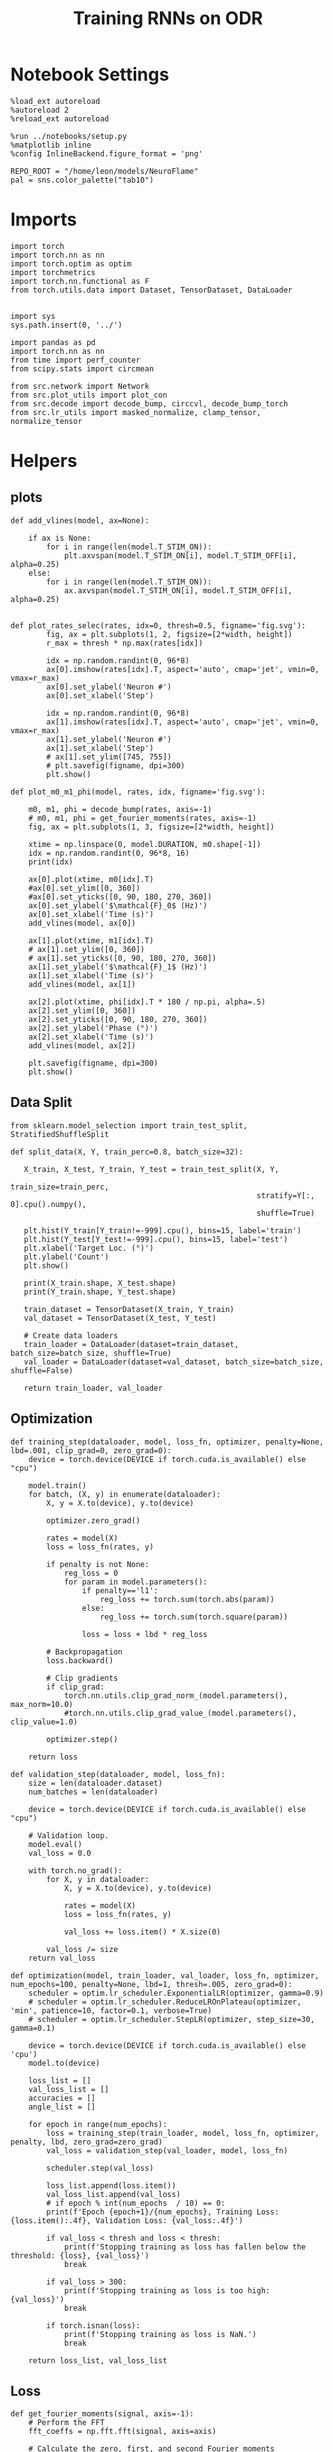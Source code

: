 #+STARTUP: fold
#+TITLE: Training RNNs on ODR
#+PROPERTY: header-args:ipython :results both :exports both :async yes :session odr :kernel torch :exports results :output-dir ./figures/odr :file (lc/org-babel-tangle-figure-filename)

* Notebook Settings

#+begin_src ipython
%load_ext autoreload
%autoreload 2
%reload_ext autoreload

%run ../notebooks/setup.py
%matplotlib inline
%config InlineBackend.figure_format = 'png'

REPO_ROOT = "/home/leon/models/NeuroFlame"
pal = sns.color_palette("tab10")
#+end_src

#+RESULTS:
: The autoreload extension is already loaded. To reload it, use:
:   %reload_ext autoreload
: Python exe
: /home/leon/mambaforge/envs/torch/bin/python

* Imports

#+begin_src ipython
  import torch
  import torch.nn as nn
  import torch.optim as optim
  import torchmetrics
  import torch.nn.functional as F
  from torch.utils.data import Dataset, TensorDataset, DataLoader
#+end_src

#+RESULTS:

#+begin_src ipython

  import sys
  sys.path.insert(0, '../')

  import pandas as pd
  import torch.nn as nn
  from time import perf_counter
  from scipy.stats import circmean

  from src.network import Network
  from src.plot_utils import plot_con
  from src.decode import decode_bump, circcvl, decode_bump_torch
  from src.lr_utils import masked_normalize, clamp_tensor, normalize_tensor
#+end_src

#+RESULTS:

* Helpers
** plots

#+begin_src ipython
def add_vlines(model, ax=None):

    if ax is None:
        for i in range(len(model.T_STIM_ON)):
            plt.axvspan(model.T_STIM_ON[i], model.T_STIM_OFF[i], alpha=0.25)
    else:
        for i in range(len(model.T_STIM_ON)):
            ax.axvspan(model.T_STIM_ON[i], model.T_STIM_OFF[i], alpha=0.25)

#+end_src

#+RESULTS:

#+begin_src ipython
def plot_rates_selec(rates, idx=0, thresh=0.5, figname='fig.svg'):
        fig, ax = plt.subplots(1, 2, figsize=[2*width, height])
        r_max = thresh * np.max(rates[idx])

        idx = np.random.randint(0, 96*8)
        ax[0].imshow(rates[idx].T, aspect='auto', cmap='jet', vmin=0, vmax=r_max)
        ax[0].set_ylabel('Neuron #')
        ax[0].set_xlabel('Step')

        idx = np.random.randint(0, 96*8)
        ax[1].imshow(rates[idx].T, aspect='auto', cmap='jet', vmin=0, vmax=r_max)
        ax[1].set_ylabel('Neuron #')
        ax[1].set_xlabel('Step')
        # ax[1].set_ylim([745, 755])
        # plt.savefig(figname, dpi=300)
        plt.show()
#+end_src

#+RESULTS:

#+begin_src ipython
  def plot_m0_m1_phi(model, rates, idx, figname='fig.svg'):

      m0, m1, phi = decode_bump(rates, axis=-1)
      # m0, m1, phi = get_fourier_moments(rates, axis=-1)
      fig, ax = plt.subplots(1, 3, figsize=[2*width, height])

      xtime = np.linspace(0, model.DURATION, m0.shape[-1])
      idx = np.random.randint(0, 96*8, 16)
      print(idx)

      ax[0].plot(xtime, m0[idx].T)
      #ax[0].set_ylim([0, 360])
      #ax[0].set_yticks([0, 90, 180, 270, 360])
      ax[0].set_ylabel('$\mathcal{F}_0$ (Hz)')
      ax[0].set_xlabel('Time (s)')
      add_vlines(model, ax[0])

      ax[1].plot(xtime, m1[idx].T)
      # ax[1].set_ylim([0, 360])
      # ax[1].set_yticks([0, 90, 180, 270, 360])
      ax[1].set_ylabel('$\mathcal{F}_1$ (Hz)')
      ax[1].set_xlabel('Time (s)')
      add_vlines(model, ax[1])

      ax[2].plot(xtime, phi[idx].T * 180 / np.pi, alpha=.5)
      ax[2].set_ylim([0, 360])
      ax[2].set_yticks([0, 90, 180, 270, 360])
      ax[2].set_ylabel('Phase (°)')
      ax[2].set_xlabel('Time (s)')
      add_vlines(model, ax[2])

      plt.savefig(figname, dpi=300)
      plt.show()
    #+end_src

#+RESULTS:

** Data Split

#+begin_src ipython
  from sklearn.model_selection import train_test_split, StratifiedShuffleSplit

  def split_data(X, Y, train_perc=0.8, batch_size=32):

     X_train, X_test, Y_train, Y_test = train_test_split(X, Y,
                                                         train_size=train_perc,
                                                         stratify=Y[:, 0].cpu().numpy(),
                                                         shuffle=True)

     plt.hist(Y_train[Y_train!=-999].cpu(), bins=15, label='train')
     plt.hist(Y_test[Y_test!=-999].cpu(), bins=15, label='test')
     plt.xlabel('Target Loc. (°)')
     plt.ylabel('Count')
     plt.show()

     print(X_train.shape, X_test.shape)
     print(Y_train.shape, Y_test.shape)

     train_dataset = TensorDataset(X_train, Y_train)
     val_dataset = TensorDataset(X_test, Y_test)

     # Create data loaders
     train_loader = DataLoader(dataset=train_dataset, batch_size=batch_size, shuffle=True)
     val_loader = DataLoader(dataset=val_dataset, batch_size=batch_size, shuffle=False)

     return train_loader, val_loader
#+end_src

#+RESULTS:

** Optimization

#+begin_src ipython
  def training_step(dataloader, model, loss_fn, optimizer, penalty=None, lbd=.001, clip_grad=0, zero_grad=0):
      device = torch.device(DEVICE if torch.cuda.is_available() else "cpu")

      model.train()
      for batch, (X, y) in enumerate(dataloader):
          X, y = X.to(device), y.to(device)

          optimizer.zero_grad()

          rates = model(X)
          loss = loss_fn(rates, y)

          if penalty is not None:
              reg_loss = 0
              for param in model.parameters():
                  if penalty=='l1':
                      reg_loss += torch.sum(torch.abs(param))
                  else:
                      reg_loss += torch.sum(torch.square(param))

                  loss = loss + lbd * reg_loss

          # Backpropagation
          loss.backward()

          # Clip gradients
          if clip_grad:
              torch.nn.utils.clip_grad_norm_(model.parameters(), max_norm=10.0)
              #torch.nn.utils.clip_grad_value_(model.parameters(), clip_value=1.0)

          optimizer.step()

      return loss
#+end_src

#+RESULTS:

#+begin_src ipython
  def validation_step(dataloader, model, loss_fn):
      size = len(dataloader.dataset)
      num_batches = len(dataloader)

      device = torch.device(DEVICE if torch.cuda.is_available() else "cpu")

      # Validation loop.
      model.eval()
      val_loss = 0.0

      with torch.no_grad():
          for X, y in dataloader:
              X, y = X.to(device), y.to(device)

              rates = model(X)
              loss = loss_fn(rates, y)

              val_loss += loss.item() * X.size(0)

          val_loss /= size
      return val_loss
#+end_src

#+RESULTS:

#+begin_src ipython
  def optimization(model, train_loader, val_loader, loss_fn, optimizer, num_epochs=100, penalty=None, lbd=1, thresh=.005, zero_grad=0):
      scheduler = optim.lr_scheduler.ExponentialLR(optimizer, gamma=0.9)
      # scheduler = optim.lr_scheduler.ReduceLROnPlateau(optimizer, 'min', patience=10, factor=0.1, verbose=True)
      # scheduler = optim.lr_scheduler.StepLR(optimizer, step_size=30, gamma=0.1)

      device = torch.device(DEVICE if torch.cuda.is_available() else 'cpu')
      model.to(device)

      loss_list = []
      val_loss_list = []
      accuracies = []
      angle_list = []

      for epoch in range(num_epochs):
          loss = training_step(train_loader, model, loss_fn, optimizer, penalty, lbd, zero_grad=zero_grad)
          val_loss = validation_step(val_loader, model, loss_fn)

          scheduler.step(val_loss)

          loss_list.append(loss.item())
          val_loss_list.append(val_loss)
          # if epoch % int(num_epochs  / 10) == 0:
          print(f'Epoch {epoch+1}/{num_epochs}, Training Loss: {loss.item():.4f}, Validation Loss: {val_loss:.4f}')

          if val_loss < thresh and loss < thresh:
              print(f'Stopping training as loss has fallen below the threshold: {loss}, {val_loss}')
              break

          if val_loss > 300:
              print(f'Stopping training as loss is too high: {val_loss}')
              break

          if torch.isnan(loss):
              print(f'Stopping training as loss is NaN.')
              break

      return loss_list, val_loss_list
#+end_src

#+RESULTS:

** Loss

#+begin_src ipython
def get_fourier_moments(signal, axis=-1):
    # Perform the FFT
    fft_coeffs = np.fft.fft(signal, axis=axis)

    # Calculate the zero, first, and second Fourier moments
    zero_moment = fft_coeffs[..., 0]
    first_moment = fft_coeffs[..., 1]

    # Calculate magnitude m0, m1, and m2
    m0 = np.abs(zero_moment) / signal.shape[axis]  # Normalize m0 by the signal length
    m1 = 2.0 * np.abs(first_moment) / signal.shape[axis]

    # Calculate the phase of the signal
    phases = np.angle(first_moment) % (2.0 * torch.pi)

    return m0, m1, phases
#+end_src

#+RESULTS:

#+begin_src ipython
def compute_fourier_moments(signal, dim=-1):
    # Perform the FFT
    fft_coeffs = torch.fft.fft(signal, dim=dim)

    # Calculate the zero, first, and second Fourier moments
    zero_moment = fft_coeffs[..., 0]
    first_moment = fft_coeffs[..., 1]
    # second_moment = fft_coeffs[..., 2]

    # Calculate magnitude m0, m1, and m2
    m0 = torch.abs(zero_moment) / signal.size(dim)  # Normalize m0 by the signal length
    m1 = 2.0 * torch.abs(first_moment) / signal.size(dim)
    # m2 = 2.0 * torch.abs(second_moment) / signal.size(dim)

    # Calculate the phase of the signal
    phases = torch.angle(first_moment) % (2.0 * torch.pi)

    return m0, m1, phases
#+end_src

#+RESULTS:

#+begin_src ipython
import torch
import torch.nn as nn
import torch.nn.functional as F

class AngularErrorLoss(nn.Module):
    def __init__(self, rwd_idx=-1, zero_idx=0, stim_idx=0):
        super(AngularErrorLoss, self).__init__()
        self.loss = nn.SmoothL1Loss(reduction='none')
        self.loss = nn.MSELoss(reduction='none')

        self.rwd_idx = rwd_idx
        self.zero_idx = zero_idx
        self.stim_idx = stim_idx

    def forward(self, readout, targets):
        m0, m1, phi = compute_fourier_moments(readout, dim=-1)
        # m0, m1, phi = decode_bump_torch(readout, dim=-1)

        total_loss = 0
        for i in range(targets.shape[0]):
            self.rwd_idx = torch.where(targets[i]!=-999)[0]
            self.zero_idx = torch.where(targets[i]==-999)[0]

            ones = torch.ones_like(m0[i, self.rwd_idx])
            zeros = torch.zeros_like(m0[i, self.zero_idx])

            predicted_sin = torch.sin(phi[i, self.rwd_idx])
            predicted_cos = torch.cos(phi[i, self.rwd_idx])

            target_sin = torch.sin(targets[i, self.rwd_idx])
            target_cos = torch.cos(targets[i, self.rwd_idx])

            loss_sin = self.loss(predicted_sin, target_sin)
            loss_cos = self.loss(predicted_cos, target_cos)
            loss_angular = (loss_sin + loss_cos).mean()
            total_loss += loss_angular

            # Regularization losses
            loss_zero = self.loss(m1[i, self.zero_idx], zeros).mean()
            regularization = F.relu(ones * m0[i, self.rwd_idx]- m1[i, self.rwd_idx]).mean()
            total_loss += loss_zero + regularization

        return total_loss / targets.shape[0]
#+end_src

#+RESULTS:

** Other
#+begin_src ipython
import torch
import numpy as np
import matplotlib.pyplot as plt

def continuous_biased_phases(N_BATCH, preferred_angle, sigma):
    # Generate samples from a normal distribution using PyTorch
    phase_samples = torch.normal(mean=preferred_angle, std=sigma, size=(N_BATCH, 1))

    # Normalize angles to the range [0, 360)
    phase_samples = phase_samples % 360

    return phase_samples

# Parameters
N_BATCH = 1000
reference = 90.0  # Example preferred angle
sigma = 75.0  # Standard deviation of the Gaussian

# Generate continuous samples
phase_samples = continuous_biased_phases(N_BATCH, reference, sigma)
print(phase_samples.shape)
# Convert to numpy for plotting
phase_samples_np = phase_samples.numpy()

plt.hist(phase_samples_np[:, 0], bins=36, range=(0, 360))
plt.xlabel('Angle (degrees)')
plt.ylabel('Frequency')
plt.show()
#+end_src

#+RESULTS:
:RESULTS:
: torch.Size([1000, 1])
[[./figures/odr/figure_13.png]]
:END:

#+begin_src ipython
import torch
import numpy as np

def generate_weighted_phase_samples(N_BATCH, angles, preferred_angle, sigma):
    # Convert angles list to a tensor
    angles_tensor = torch.tensor(angles)

    # Calculate Gaussian probability distribution centered at preferred_angle
    probs = np.exp(-0.5 * ((angles - preferred_angle) / sigma) ** 2)
    probs /= probs.sum()  # Normalize to get probabilities

    # Create a categorical distribution from the computed probabilities
    distribution = torch.distributions.Categorical(torch.tensor(probs))

    # Sample from the distribution
    indices = distribution.sample((N_BATCH,))

    # Map indices to angles and reshape to (N_BATCH, 1)
    phase_samples = angles_tensor[indices].reshape(N_BATCH, 1)

    return phase_samples
#+end_src

#+RESULTS:

#+begin_src ipython
  def convert_seconds(seconds):
      h = seconds // 3600
      m = (seconds % 3600) // 60
      s = seconds % 60
      return h, m, s
#+end_src

#+RESULTS:

* Model

#+begin_src ipython
    REPO_ROOT = "/home/leon/models/NeuroFlame"
    conf_name = "train_odr_EI.yml"
    DEVICE = 'cuda:0'
    seed = np.random.randint(0, 1e6)
    print(seed)

    IF_RANDOM_PHASES = 1
    IF_BIASED_PHASES = 1

    if IF_RANDOM_PHASES:
        N_BATCH = int(96 * 8)
    else:
        N_BATCH = 96
#+end_src

#+RESULTS:
: 664505

#+begin_src ipython
seed = 197553
#+end_src
#+RESULTS:

#+begin_src ipython
96 * 32 / 4
#+end_src

#+RESULTS:
: 768.0

#+BEGIN_SRC ipython

#+END_SRC

#+RESULTS:

#+begin_src ipython
N_TARGETS = 8
phase_list = np.linspace(0, 360, N_TARGETS+1)[:-1]
print(phase_list)

reference = 90.  # Example preferred angle
sigma = 75.  # Standard deviation of the Gaussian
#+end_src

#+RESULTS:
: [  0.  45.  90. 135. 180. 225. 270. 315.]

#+begin_src ipython
model = Network(conf_name, REPO_ROOT, VERBOSE=0, DEVICE=DEVICE, SEED=seed, N_BATCH=N_BATCH)
#+end_src

#+RESULTS:

#+begin_src ipython
print(model.random_shifts.shape)
plt.hist(model.random_shifts.cpu().numpy() * model.DT)
plt.xlabel('Delay (s)')
plt.ylabel('Count')
plt.show()
#+end_src

#+RESULTS:
:RESULTS:
: torch.Size([768])
[[./figures/odr/figure_22.png]]
:END:

* Training
*** Parameters

#+begin_src ipython
  for name, param in model.named_parameters():
      if param.requires_grad:
          print(name, param.shape)
#+end_src

#+RESULTS:
: Wab_train torch.Size([750, 750])
: J_STP torch.Size([])

Testing the network on steps from sample odor offset to test odor onset

#+begin_src ipython
model.N_BATCH = N_BATCH
#+end_src

#+RESULTS:

#+begin_src ipython
stim_mask = torch.zeros((model.N_BATCH, int((model.N_STEPS-model.N_STEADY) / model.N_WINDOW)), device=DEVICE, dtype=torch.bool)
print('stim_mask', stim_mask.shape)

for j in range(model.N_BATCH):
        # from ith stim onset to stim offset
        mask = torch.arange((model.start_indices[0, j] - model.N_STEADY)/ model.N_WINDOW,
                            (model.end_indices[0, j] - model.N_STEADY) / model.N_WINDOW).to(torch.int)
        stim_mask[j, mask] = True

idx = np.random.randint(N_BATCH)
print(torch.where(stim_mask[1]==1)[0])
# stim_mask = stim_mask.repeat(N_TARGETS, 1)
# print('stim_mask', stim_mask.shape)
# print(torch.where(stim_mask[31]==1)[0])
#+end_src

#+RESULTS:
: stim_mask torch.Size([768, 81])
: tensor([10, 11, 12, 13, 14, 15, 16, 17, 18, 19, 20, 21, 22, 23, 24, 25, 26, 27,
:         28, 29], device='cuda:0')

#+begin_src ipython
rwd_mask = torch.zeros((model.N_BATCH, int((model.N_STEPS-model.N_STEADY) / model.N_WINDOW)), device=DEVICE, dtype=torch.bool)
print('rwd_mask', rwd_mask.shape)

for i in range(model.N_BATCH):
    # from first stim onset to second stim onset
    mask = torch.arange((model.start_indices[0, i] - model.N_STEADY)/ model.N_WINDOW,
                        (model.start_indices[1, i] - model.N_STEADY) / model.N_WINDOW).to(torch.int)
    # print(mask)
    rwd_mask[i, mask] = True

idx = np.random.randint(N_BATCH)
print(torch.where(rwd_mask[idx]==1)[0])
# model.lr_eval_win = torch.max(torch.sum(rwd_mask==1, axis=-1))

# rwd_mask = rwd_mask.repeat(N_TARGETS, 1)
# print('rwd_mask', rwd_mask.shape)
# print(torch.where(rwd_mask[idx+32]==1)[0])
#+end_src

#+RESULTS:
: rwd_mask torch.Size([768, 81])
: tensor([10, 11, 12, 13, 14, 15, 16, 17, 18, 19, 20, 21, 22, 23, 24, 25, 26, 27,
:         28, 29, 30, 31, 32, 33, 34, 35, 36, 37, 38, 39, 40, 41, 42, 43, 44, 45,
:         46, 47, 48, 49, 50, 51, 52], device='cuda:0')

#+begin_src ipython
zero_mask = torch.zeros((model.N_BATCH, int((model.N_STEPS-model.N_STEADY) / model.N_WINDOW)), device=DEVICE, dtype=torch.bool)
print('zero_mask', zero_mask.shape)

for i in range(model.N_BATCH):
    mask = ~rwd_mask[i]
    zero_mask[i, mask] = True

idx = np.random.randint(N_BATCH)
print(torch.where(zero_mask[idx]==1)[0])

# zero_mask = zero_mask.repeat(N_TARGETS, 1)
# print('zero_mask', zero_mask.shape)
#+end_src

#+RESULTS:
: zero_mask torch.Size([768, 81])
: tensor([ 0,  1,  2,  3,  4,  5,  6,  7,  8,  9, 41, 42, 43, 44, 45, 46, 47, 48,
:         49, 50, 51, 52, 53, 54, 55, 56, 57, 58, 59, 60, 61, 62, 63, 64, 65, 66,
:         67, 68, 69, 70, 71, 72, 73, 74, 75, 76, 77, 78, 79, 80],
:        device='cuda:0')

#+begin_src ipython
steps = np.arange(0, model.N_STEPS - model.N_STEADY, model.N_WINDOW)

# mask = (steps >= (model.N_STIM_OFF[0] - model.N_STEADY)) & (steps <= (model.N_STEPS - model.N_STEADY))
stim_mask = (steps >= (model.N_STIM_ON[0].cpu().numpy() - model.N_STEADY)) & (steps <= (model.N_STIM_OFF[0].cpu().numpy() - model.N_STEADY))

stim_idx = np.where(stim_mask)[0]
print('stim', stim_idx)

mask = (steps >= (model.N_STIM_ON[0].cpu().numpy() - model.N_STEADY)) & (steps <= (model.N_STIM_ON[1].cpu().numpy() - model.N_STEADY))
rwd_idx = np.where(mask)[0]
print('rwd', rwd_idx)

model.lr_eval_win = rwd_idx.shape[0]

stim_mask = (steps >= (model.N_STIM_ON[0].cpu().numpy() - model.N_STEADY)) & (steps <= (model.N_STIM_ON[1].cpu().numpy() - model.N_STEADY))

# stim_mask = (steps >= (model.N_STIM_ON[0] - model.N_STEADY))

zero_idx = np.where(~mask & ~stim_mask )[0]
print('zero', zero_idx)
#+end_src

#+RESULTS:
: stim [10 11 12 13 14 15 16 17 18 19 20 21 22 23 24 25 26 27 28 29 30]
: rwd [10 11 12 13 14 15 16 17 18 19 20 21 22 23 24 25 26 27 28 29 30 31 32 33
:  34 35 36 37 38 39 40]
: zero [ 0  1  2  3  4  5  6  7  8  9 41 42 43 44 45 46 47 48 49 50 51 52 53 54
:  55 56 57 58 59 60 61 62 63 64 65 66 67 68 69 70 71 72 73 74 75 76 77 78
:  79 80]

*** Inputs and Labels

#+begin_src ipython
if IF_RANDOM_PHASES:
    if IF_BIASED_PHASES:
        labels = continuous_biased_phases(N_BATCH, reference, sigma)
    else:
        labels = torch.randint(0, 360, (N_BATCH, 1)).to(DEVICE)

    model.PHI0 = torch.ones((N_BATCH, 2, 1), device=DEVICE, dtype=torch.float)
    model.PHI0[:, 0] = labels * np.pi / 180.0

    window_size = int((model.N_STEPS-model.N_STEADY) / model.N_WINDOW)
    labels = labels.repeat(1, window_size) * np.pi / 180.0
    labels[~rwd_mask] = -999

    ff_input = model.init_ff_input()
    print(model.PHI0.shape, ff_input.shape, labels.shape)
#+end_src

#+RESULTS:
: torch.Size([1, 750]) torch.Size([768, 1])
: torch.Size([1, 750]) torch.Size([768, 1])
: torch.Size([768, 2, 1]) torch.Size([768, 505, 1000]) torch.Size([768, 81])

#+begin_src ipython
if IF_RANDOM_PHASES==0:
    model.N_BATCH = N_BATCH
    ff_input = []
    labels = []

    model.PHI0 = torch.ones((N_BATCH, 2, 1), device=DEVICE, dtype=torch.float)

    for i in range(len(phase_list)):
        model.PHI0[:, 0] = phase_list[i] * torch.pi / 180.0

        label = torch.ones((model.N_BATCH, int((model.N_STEPS-model.N_STEADY) / model.N_WINDOW)),
                           device=DEVICE, dtype=torch.float) * phase_list[i] * torch.pi / 180.0

        label[~rwd_mask] = -999
        labels.append(label)

        ff_input.append(model.init_ff_input())

    labels = torch.vstack(labels)
    ff_input = torch.vstack(ff_input)
    print('ff_input', ff_input.shape, 'labels', labels.shape)
#+end_src

#+RESULTS:

#+begin_src ipython
print(labels[labels!=-999].shape)
plt.hist(labels[labels!=-999].cpu(), bins=15)
plt.show()
#+end_src

#+RESULTS:
:RESULTS:
: torch.Size([35262])
[[./figures/odr/figure_31.png]]
:END:

*** Run

#+begin_src ipython
  batch_size = 16
  train_loader, val_loader = split_data(ff_input, labels, train_perc=0.8, batch_size=batch_size)
#+end_src

#+RESULTS:
:RESULTS:
[[./figures/odr/figure_32.png]]
: torch.Size([614, 505, 1000]) torch.Size([154, 505, 1000])
: torch.Size([614, 81]) torch.Size([154, 81])
:END:

#+begin_src ipython
  criterion = AngularErrorLoss(rwd_idx=rwd_mask, zero_idx=zero_mask, stim_idx=stim_mask)
  # SGD, Adam, Adam
  learning_rate = 0.1
  optimizer = optim.Adam(model.parameters(), lr=learning_rate)
#+end_src

#+RESULTS:

        #+begin_src ipython
  num_epochs = 15
  start = perf_counter()
  loss, val_loss = optimization(model, train_loader, val_loader, criterion, optimizer, num_epochs)
  end = perf_counter()
  print("Elapsed (with compilation) = %dh %dm %ds" % convert_seconds(end - start))
#+end_src

#+RESULTS:
#+begin_example
Epoch 1/15, Training Loss: 0.0396, Validation Loss: 0.0581
Epoch 2/15, Training Loss: 0.0688, Validation Loss: 0.0470
Epoch 3/15, Training Loss: 0.0440, Validation Loss: 0.0430
Epoch 4/15, Training Loss: 0.0338, Validation Loss: 0.0423
Epoch 5/15, Training Loss: 0.0453, Validation Loss: 0.0397
Epoch 6/15, Training Loss: 0.0326, Validation Loss: 0.0377
Epoch 7/15, Training Loss: 0.0386, Validation Loss: 0.0417
Epoch 8/15, Training Loss: 0.0487, Validation Loss: 0.0376
Epoch 9/15, Training Loss: 0.0247, Validation Loss: 0.0392
Epoch 10/15, Training Loss: 0.0382, Validation Loss: 0.0410
Epoch 11/15, Training Loss: 0.0101, Validation Loss: 0.0380
Epoch 12/15, Training Loss: 0.0518, Validation Loss: 0.0343
Epoch 13/15, Training Loss: 0.0205, Validation Loss: 0.0323
Epoch 14/15, Training Loss: 0.0083, Validation Loss: 0.0330
Epoch 15/15, Training Loss: 0.0202, Validation Loss: 0.0330
Elapsed (with compilation) = 0h 8m 35s
#+end_example

#+begin_src ipython
if IF_BIASED_PHASES:
    torch.save(model.state_dict(), 'models/odr_bias_%d.pth' % seed)
else:
    torch.save(model.state_dict(), 'models/odr_%d.pth' % seed)
#+end_src

#+RESULTS:

#+begin_src ipython

#+end_src

#+RESULTS:

* Testing

 #+begin_src ipython
if IF_BIASED_PHASES:
    model_state_dict = torch.load('models/odr_bias_%d.pth' % seed)
else:
    model_state_dict = torch.load('models/odr_%d.pth' % seed)
model.load_state_dict(model_state_dict)
#+end_src

#+RESULTS:
: <All keys matched successfully>

#+begin_src ipython
  model.eval()
#+end_src

#+RESULTS:
: Network(
:   (dropout): Dropout(p=0.0, inplace=False)
: )

#+begin_src ipython
 model.N_BATCH = N_BATCH
 if IF_RANDOM_PHASES:
    labels = torch.randint(0, 360, (N_BATCH, 1)).to(DEVICE) * torch.pi / 180.0
    model.PHI0 = torch.ones((N_BATCH, 2, 1), device=DEVICE, dtype=torch.float)
    model.PHI0[:, 0] = labels

    ff_input = model.init_ff_input()
    print(model.PHI0.shape, ff_input.shape, labels.shape)
#+end_src

#+RESULTS:
: torch.Size([1, 750]) torch.Size([768, 1])
: torch.Size([1, 750]) torch.Size([768, 1])
: torch.Size([768, 2, 1]) torch.Size([768, 505, 1000]) torch.Size([768, 1])

#+begin_src ipython
if IF_RANDOM_PHASES==0:
    model.N_BATCH = N_BATCH
    ff_input = []
    labels = []

    model.PHI0 = torch.ones((N_BATCH, 2, 1), device=DEVICE, dtype=torch.float)

    for i in range(len(phase_list)):
        model.PHI0[:, 0] = phase_list[i]
        label = torch.ones(model.N_BATCH, device=DEVICE, dtype=torch.float) * phase_list[i] * torch.pi / 180.0

        labels.append(label)
        ff_input.append(model.init_ff_input())

    labels = torch.hstack(labels)
    ff_input = torch.vstack(ff_input)
    print('ff_input', ff_input.shape, 'labels', labels.shape)
#+end_src

#+RESULTS:

#+begin_src ipython
rates = model.forward(ff_input=ff_input).cpu().detach().numpy()
print('ff_input', ff_input.shape)
print('rates', rates.shape)
#+end_src

#+RESULTS:
: ff_input torch.Size([768, 505, 1000])
: rates (768, 81, 750)

#+begin_src ipython
plot_rates_selec(rates=ff_input.cpu().detach().numpy(), idx=20, thresh=.5)
#+end_src

#+RESULTS:
[[./figures/odr/figure_42.png]]

#+begin_src ipython
plot_m0_m1_phi(model, ff_input.cpu().numpy()[..., model.slices[0]], 10)
#+end_src

#+RESULTS:
:RESULTS:
: [549 275 661 402 242 767 342 151 384 613 103 215 648 390 332 450]
[[./figures/odr/figure_43.png]]
:END:

#+begin_src ipython
plot_rates_selec(rates, idx=20, thresh=.1)
#+end_src

#+RESULTS:
[[./figures/odr/figure_44.png]]

        #+begin_src ipython
plot_m0_m1_phi(model, rates, 3)
#+end_src

#+RESULTS:
:RESULTS:
: [ 40 716  53  55 244 247 133 543 438 681 366 717 340 372  44 503]
[[./figures/odr/figure_45.png]]
:END:

#+begin_src ipython
m0, m1, phi = get_fourier_moments(rates, axis=-1)
# m0, m1, phi = decode_bump(rates, axis=-1)
print(phi.shape, labels.shape)

target_loc = labels.cpu().numpy()
print(target_loc.shape)

errors = (phi - target_loc)
errors = (errors + np.pi) % (2 * np.pi) - np.pi
errors *= 180 / np.pi

errors2 = errors[:, int((model.N_STIM_OFF[0].cpu().numpy()-model.N_STEADY) / model.N_WINDOW)]
print(errors2.shape)

error_list = []
for i in range(errors.shape[0]):
    idx_stim = model.start_indices[1, i%N_TARGETS].cpu().numpy()
    idx = int((idx_stim - model.N_STEADY) / model.N_WINDOW)

    error_list.append(errors[i, idx])
# errors = errors[:, int((model.N_STIM_ON[1].cpu().numpy()-model.N_STEADY) / model.N_WINDOW)-1]
errors = np.array(error_list)
print(errors.shape, errors2.shape, target_loc.shape)
#+end_src

#+RESULTS:
: (768, 81) torch.Size([768, 1])
: (768, 1)
: (768,)
: (768,) (768,) (768, 1)

#+begin_src ipython
fig, ax = plt.subplots(1, 2, figsize=[2*width, height])
ax[0].hist(errors2, bins=32)
ax[0].set_xlabel('Encoding Errors (°)')

ax[1].hist(errors, bins=32)
ax[1].set_xlabel('Memory Errors (°)')
# ax[1].set_xlim([-45, 45])
plt.show()
#+end_src

#+RESULTS:
[[./figures/odr/figure_47.png]]

#+begin_src ipython
print(model.J_STP)
#+end_src

#+RESULTS:
: Parameter containing:
: tensor(39.9862, device='cuda:0', requires_grad=True)
